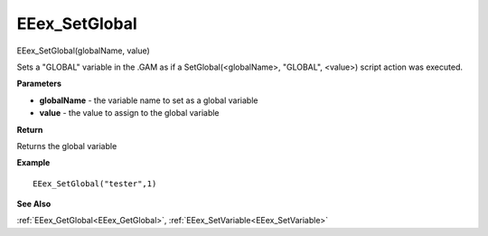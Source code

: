 .. _EEex_SetGlobal:

===================================
EEex_SetGlobal 
===================================

EEex_SetGlobal(globalName, value)

Sets a "GLOBAL" variable in the .GAM as if a SetGlobal(<globalName>, "GLOBAL", <value>) script action was executed.

**Parameters**

* **globalName** - the variable name to set as a global variable
* **value** - the value to assign to the global variable

**Return**

Returns the global variable

**Example**

::

   EEex_SetGlobal("tester",1)

**See Also**

:ref:`EEex_GetGlobal<EEex_GetGlobal>`, :ref:`EEex_SetVariable<EEex_SetVariable>`

